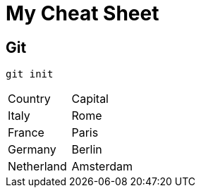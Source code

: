 = My Cheat Sheet

== Git

[,shell]
----
git init
----

|===
| Country | Capital
| Italy | Rome
| France | Paris
| Germany | Berlin
| Netherland | Amsterdam
|===
